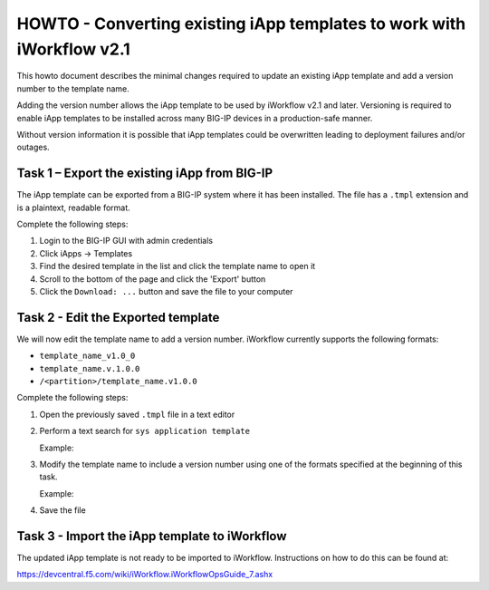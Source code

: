 HOWTO - Converting existing iApp templates to work with iWorkflow v2.1 
----------------------------------------------------------------------

This howto document describes the minimal changes required to update an
existing iApp template and add a version number to the template name.

Adding the version number allows the iApp template to be used by 
iWorkflow v2.1 and later.  Versioning is required to enable iApp templates
to be installed across many BIG-IP devices in a production-safe manner.

Without version information it is possible that iApp templates could
be overwritten leading to deployment failures and/or outages.

Task 1 – Export the existing iApp from BIG-IP
~~~~~~~~~~~~~~~~~~~~~~~~~~~~~~~~~~~~~~~~~~~~~

The iApp template can be exported from a BIG-IP system where it has 
been installed.  The file has a ``.tmpl`` extension and is a plaintext,
readable format.

Complete the following steps:

#. Login to the BIG-IP GUI with admin credentials
#. Click iApps -> Templates
#. Find the desired template in the list and click the template name
   to open it
#. Scroll to the bottom of the page and click the 'Export' button
#. Click the ``Download: ...`` button and save the file to your computer

Task 2 - Edit the Exported template
~~~~~~~~~~~~~~~~~~~~~~~~~~~~~~~~~~~

We will now edit the template name to add a version number.  iWorkflow
currently supports the following formats:

- ``template_name_v1.0_0``
- ``template_name.v.1.0.0``
- ``/<partition>/template_name.v1.0.0``

Complete the following steps:

#. Open the previously saved ``.tmpl`` file in a text editor
#. Perform a text search for ``sys application template``
   
   Example:

   .. code-block:: tcl
      :linenos:
      :emphasize-lines: 5

      cli admin-partitions {
          update-partition Common
      }

      sys application template my_template_name {

          actions {
              definition {

                  implementation {
#. Modify the template name to include a version number using one of the
   formats specified at the beginning of this task.

   Example:

   .. code-block:: tcl
      :linenos:
      :emphasize-lines: 5

      cli admin-partitions {
          update-partition Common
      }

      sys application template my_template_name.v1.0.0 {

          actions {
              definition {

                  implementation {
#. Save the file

Task 3 - Import the iApp template to iWorkflow
~~~~~~~~~~~~~~~~~~~~~~~~~~~~~~~~~~~~~~~~~~~~~~

The updated iApp template is not ready to be imported to iWorkflow.
Instructions on how to do this can be found at:

https://devcentral.f5.com/wiki/iWorkflow.iWorkflowOpsGuide_7.ashx
